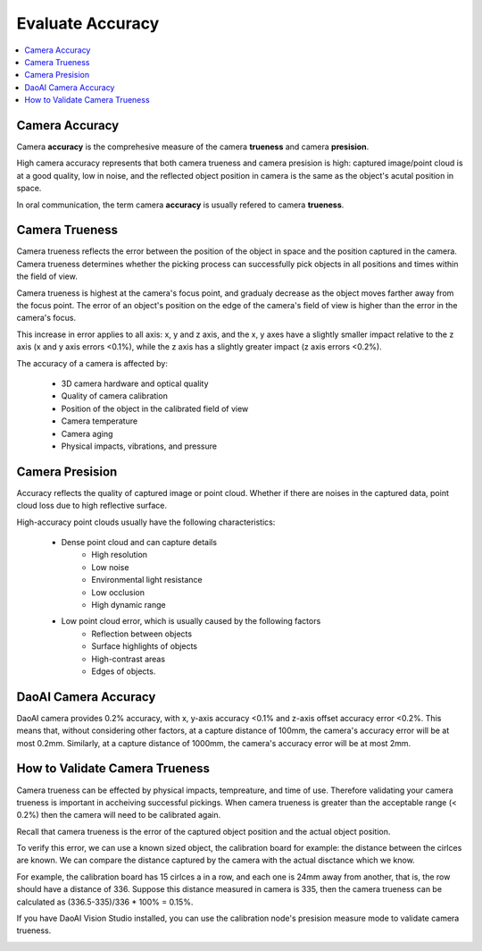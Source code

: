Evaluate Accuracy
=====================

.. contents:: 
   :local:

Camera Accuracy
-------------------

.. image:: ./images/accuracy.PNG

Camera **accuracy** is the comprehesive measure of the camera **trueness** and camera **presision**.

High camera accuracy represents that both camera trueness and camera presision is high: captured image/point cloud
is at a good quality, low in noise, and the reflected object position in camera is the same as the object's acutal position in space.

In oral communication, the term camera **accuracy** is usually refered to camera **trueness**.

Camera Trueness
--------------------

.. image:: ./images/trueness_2.png
    :scale: 45%
.. image:: ./images/trueness_1.png
    :scale: 45%

Camera trueness reflects the error between the position of the object in space and the position captured in the camera.
Camera trueness determines whether the picking process can successfully pick objects in all positions and times within the field of view.

Camera trueness is highest at the camera's focus point, and gradualy decrease as the object moves farther away from the focus point. 
The error of an object's position on the edge of the camera's field of view is higher than the error in the camera's focus. 

This increase in error applies to all axis: x, y and z axis, and the x, y axes have a slightly smaller 
impact relative to the z axis (x and y axis errors <0.1%), while the z axis has a slightly greater impact (z axis errors <0.2%).

The accuracy of a camera is affected by:

    - 3D camera hardware and optical quality
    - Quality of camera calibration
    - Position of the object in the calibrated field of view
    - Camera temperature
    - Camera aging
    - Physical impacts, vibrations, and pressure


Camera Presision
--------------------

Accuracy reflects the quality of captured image or point cloud. 
Whether if there are noises in the captured data, point cloud loss due to high reflective surface. 

High-accuracy point clouds usually have the following characteristics:

    - Dense point cloud and can capture details
        - High resolution
        - Low noise
        - Environmental light resistance
        - Low occlusion
        - High dynamic range
    - Low point cloud error, which is usually caused by the following factors
        - Reflection between objects
        - Surface highlights of objects
        - High-contrast areas
        - Edges of objects.

DaoAI Camera Accuracy
----------------------

DaoAI camera provides 0.2% accuracy, 
with x, y-axis accuracy <0.1% and z-axis offset accuracy error <0.2%. 
This means that, without considering other factors, at a capture distance of 100mm, the camera's accuracy error will be at most 0.2mm. 
Similarly, at a capture distance of 1000mm, the camera's accuracy error will be at most 2mm.

How to Validate Camera Trueness
---------------------------------

Camera trueness can be effected by physical impacts, tempreature, and time of use. 
Therefore validating your camera trueness is important in accheiving successful pickings.
When camera trueness is greater than the acceptable range (< 0.2%) then the camera will need to be calibrated again.

Recall that camera trueness is the error of the captured object position and the actual object position.

To verify this error, we can use a known sized object, the calibration board for example: the distance between the cirlces are known.
We can compare the distance captured by the camera with the actual disctance which we know. 

.. image:: ./images/calibration_board.png

For example, the calibration board has 15 cirlces a in a row, and each one is 24mm away from another, that is, the row should have a distance of 336.
Suppose this distance measured in camera is 335, then the camera trueness can be calculated as (336.5-335)/336 * 100% = 0.15%.


If you have DaoAI Vision Studio installed, you can use the calibration node's presision measure mode to validate camera trueness.

.. image:: ./images/precision_measure.png
